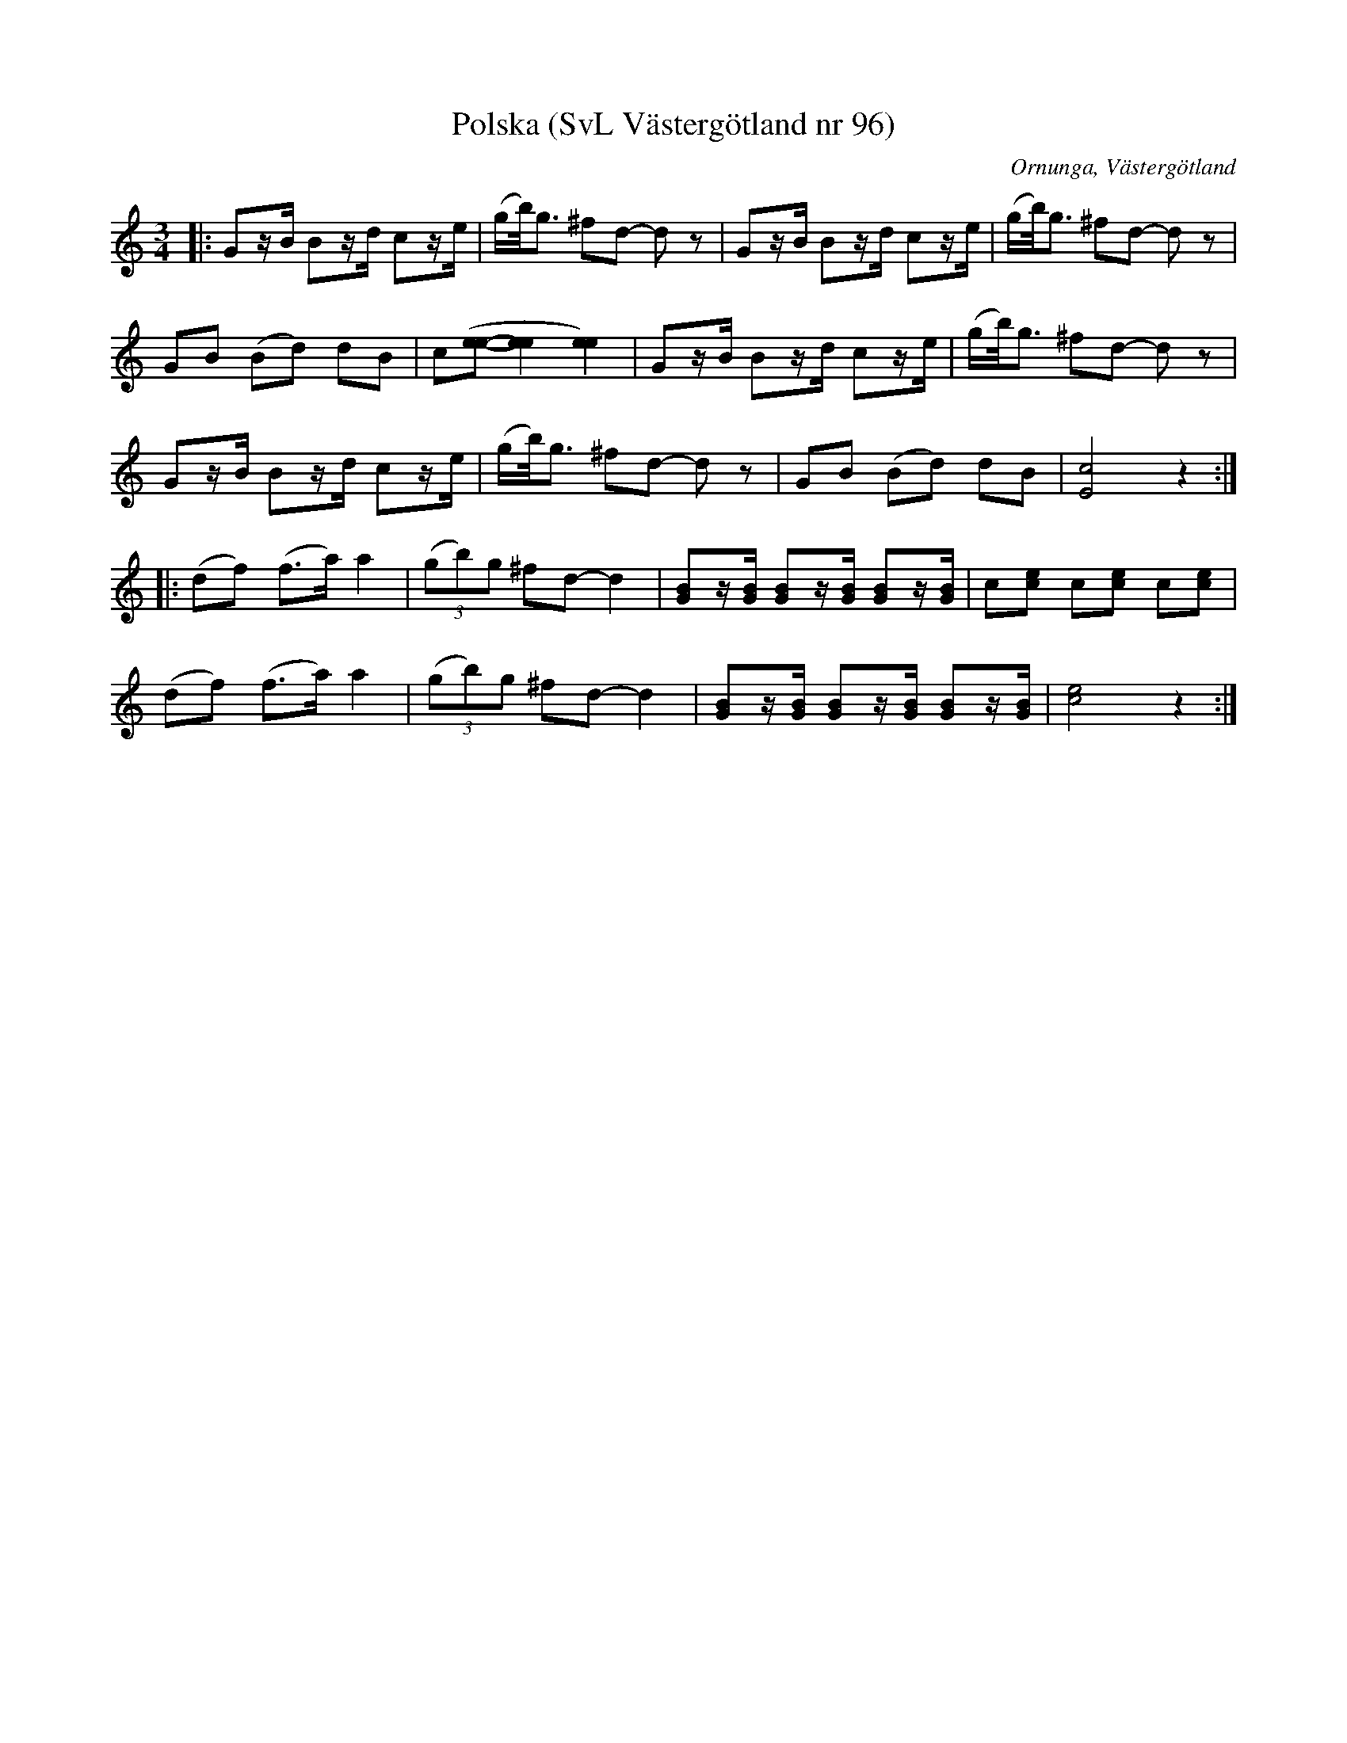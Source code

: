 %%abc-charset utf-8

X:96
T:Polska (SvL Västergötland nr 96)
B:Svenska Låtar, Västergötland, nr 96
B:och på smus.se
H:Klockars Anders Petter från Nårunga brukade spela polskan.
N:Uppt. av Olof Andersson 1929
O:Ornunga, Västergötland
R:Polska
S:Johan Albert Pettersson
Z:Per Oldberg 2013-01
M:3/4
L:1/8
K:C
|: Gz/B/ Bz/d/ cz/e/ | (g/b/)<g ^fd- dz | Gz/B/ Bz/d/ cz/e/ | (g/b/)<g ^fd- dz | 
GB (Bd) dB | c([ee]-[e2e2][e2e2]) | Gz/B/ Bz/d/ cz/e/ | (g/b/)<g ^fd- dz | 
Gz/B/ Bz/d/ cz/e/ | (g/b/)<g ^fd- dz | GB (Bd) dB | [c4E4]z2 :|
|: (df) (f>a) a2 | (3(gb)g ^fd-d2 | [GB]z/[G/B/] [GB]z/[G/B/] [GB]z/[G/B/] | c[ce] c[ce] c[ce] |  
(df) (f>a) a2 | (3(gb)g ^fd-d2 | [GB]z/[G/B/] [GB]z/[G/B/] [GB]z/[G/B/] | [c4e4] z2 :|

